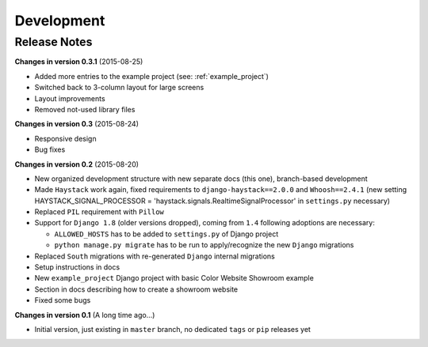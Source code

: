 ===========
Development
===========

Release Notes
=============
**Changes in version 0.3.1** (2015-08-25)

* Added more entries to the example project (see: :ref:`example_project`)
* Switched back to 3-column layout for large screens
* Layout improvements
* Removed not-used library files

**Changes in version 0.3** (2015-08-24)

* Responsive design
* Bug fixes

**Changes in version 0.2** (2015-08-20)

* New organized development structure with new separate docs (this one), branch-based development
* Made ``Haystack`` work again, fixed requirements to ``django-haystack==2.0.0`` and ``Whoosh==2.4.1`` (new
  setting HAYSTACK_SIGNAL_PROCESSOR = 'haystack.signals.RealtimeSignalProcessor' in ``settings.py`` necessary)
* Replaced ``PIL`` requirement with ``Pillow``
* Support for ``Django 1.8`` (older versions dropped), coming from ``1.4`` following adoptions are necessary:

  * ``ALLOWED_HOSTS`` has to be added to ``settings.py`` of Django project
  * ``python manage.py migrate`` has to be run to apply/recognize the new ``Django`` migrations

* Replaced ``South`` migrations with re-generated ``Django`` internal migrations
* Setup instructions in docs
* New ``example_project`` Django project with basic Color Website Showroom example
* Section in docs describing how to create a showroom website
* Fixed some bugs

**Changes in version 0.1** (A long time ago...)

* Initial version, just existing in ``master`` branch, no dedicated ``tags`` or ``pip`` releases yet

